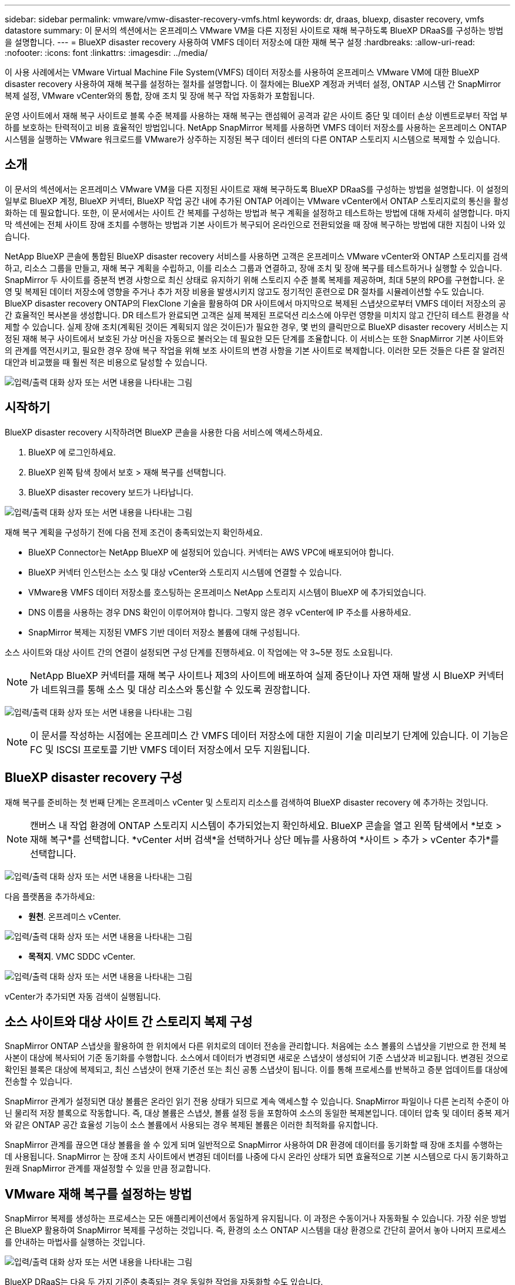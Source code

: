 ---
sidebar: sidebar 
permalink: vmware/vmw-disaster-recovery-vmfs.html 
keywords: dr, draas, bluexp, disaster recovery, vmfs datastore 
summary: 이 문서의 섹션에서는 온프레미스 VMware VM을 다른 지정된 사이트로 재해 복구하도록 BlueXP DRaaS를 구성하는 방법을 설명합니다. 
---
= BlueXP disaster recovery 사용하여 VMFS 데이터 저장소에 대한 재해 복구 설정
:hardbreaks:
:allow-uri-read: 
:nofooter: 
:icons: font
:linkattrs: 
:imagesdir: ../media/


[role="lead"]
이 사용 사례에서는 VMware Virtual Machine File System(VMFS) 데이터 저장소를 사용하여 온프레미스 VMware VM에 대한 BlueXP disaster recovery 사용하여 재해 복구를 설정하는 절차를 설명합니다.  이 절차에는 BlueXP 계정과 커넥터 설정, ONTAP 시스템 간 SnapMirror 복제 설정, VMware vCenter와의 통합, 장애 조치 및 장애 복구 작업 자동화가 포함됩니다.

운영 사이트에서 재해 복구 사이트로 블록 수준 복제를 사용하는 재해 복구는 랜섬웨어 공격과 같은 사이트 중단 및 데이터 손상 이벤트로부터 작업 부하를 보호하는 탄력적이고 비용 효율적인 방법입니다. NetApp SnapMirror 복제를 사용하면 VMFS 데이터 저장소를 사용하는 온프레미스 ONTAP 시스템을 실행하는 VMware 워크로드를 VMware가 상주하는 지정된 복구 데이터 센터의 다른 ONTAP 스토리지 시스템으로 복제할 수 있습니다.



== 소개

이 문서의 섹션에서는 온프레미스 VMware VM을 다른 지정된 사이트로 재해 복구하도록 BlueXP DRaaS를 구성하는 방법을 설명합니다. 이 설정의 일부로 BlueXP 계정, BlueXP 커넥터, BlueXP 작업 공간 내에 추가된 ONTAP 어레이는 VMware vCenter에서 ONTAP 스토리지로의 통신을 활성화하는 데 필요합니다. 또한, 이 문서에서는 사이트 간 복제를 구성하는 방법과 복구 계획을 설정하고 테스트하는 방법에 대해 자세히 설명합니다. 마지막 섹션에는 전체 사이트 장애 조치를 수행하는 방법과 기본 사이트가 복구되어 온라인으로 전환되었을 때 장애 복구하는 방법에 대한 지침이 나와 있습니다.

NetApp BlueXP 콘솔에 통합된 BlueXP disaster recovery 서비스를 사용하면 고객은 온프레미스 VMware vCenter와 ONTAP 스토리지를 검색하고, 리소스 그룹을 만들고, 재해 복구 계획을 수립하고, 이를 리소스 그룹과 연결하고, 장애 조치 및 장애 복구를 테스트하거나 실행할 수 있습니다. SnapMirror 두 사이트를 증분적 변경 사항으로 최신 상태로 유지하기 위해 스토리지 수준 블록 복제를 제공하며, 최대 5분의 RPO를 구현합니다. 운영 및 복제된 데이터 저장소에 영향을 주거나 추가 저장 비용을 발생시키지 않고도 정기적인 훈련으로 DR 절차를 시뮬레이션할 수도 있습니다. BlueXP disaster recovery ONTAP의 FlexClone 기술을 활용하여 DR 사이트에서 마지막으로 복제된 스냅샷으로부터 VMFS 데이터 저장소의 공간 효율적인 복사본을 생성합니다. DR 테스트가 완료되면 고객은 실제 복제된 프로덕션 리소스에 아무런 영향을 미치지 않고 간단히 테스트 환경을 삭제할 수 있습니다. 실제 장애 조치(계획된 것이든 계획되지 않은 것이든)가 필요한 경우, 몇 번의 클릭만으로 BlueXP disaster recovery 서비스는 지정된 재해 복구 사이트에서 보호된 가상 머신을 자동으로 불러오는 데 필요한 모든 단계를 조율합니다. 이 서비스는 또한 SnapMirror 기본 사이트와의 관계를 역전시키고, 필요한 경우 장애 복구 작업을 위해 보조 사이트의 변경 사항을 기본 사이트로 복제합니다. 이러한 모든 것들은 다른 잘 알려진 대안과 비교했을 때 훨씬 적은 비용으로 달성할 수 있습니다.

image:dr-draas-vmfs-030.png["입력/출력 대화 상자 또는 서면 내용을 나타내는 그림"]



== 시작하기

BlueXP disaster recovery 시작하려면 BlueXP 콘솔을 사용한 다음 서비스에 액세스하세요.

. BlueXP 에 로그인하세요.
. BlueXP 왼쪽 탐색 창에서 보호 > 재해 복구를 선택합니다.
. BlueXP disaster recovery 보드가 나타납니다.


image:dr-draas-vmfs-001.png["입력/출력 대화 상자 또는 서면 내용을 나타내는 그림"]

재해 복구 계획을 구성하기 전에 다음 전제 조건이 충족되었는지 확인하세요.

* BlueXP Connector는 NetApp BlueXP 에 설정되어 있습니다. 커넥터는 AWS VPC에 배포되어야 합니다.
* BlueXP 커넥터 인스턴스는 소스 및 대상 vCenter와 스토리지 시스템에 연결할 수 있습니다.
* VMware용 VMFS 데이터 저장소를 호스팅하는 온프레미스 NetApp 스토리지 시스템이 BlueXP 에 추가되었습니다.
* DNS 이름을 사용하는 경우 DNS 확인이 이루어져야 합니다. 그렇지 않은 경우 vCenter에 IP 주소를 사용하세요.
* SnapMirror 복제는 지정된 VMFS 기반 데이터 저장소 볼륨에 대해 구성됩니다.


소스 사이트와 대상 사이트 간의 연결이 설정되면 구성 단계를 진행하세요. 이 작업에는 약 3~5분 정도 소요됩니다.


NOTE: NetApp BlueXP 커넥터를 재해 복구 사이트나 제3의 사이트에 배포하여 실제 중단이나 자연 재해 발생 시 BlueXP 커넥터가 네트워크를 통해 소스 및 대상 리소스와 통신할 수 있도록 권장합니다.

image:dr-draas-vmfs-002.png["입력/출력 대화 상자 또는 서면 내용을 나타내는 그림"]


NOTE: 이 문서를 작성하는 시점에는 온프레미스 간 VMFS 데이터 저장소에 대한 지원이 기술 미리보기 단계에 있습니다. 이 기능은 FC 및 ISCSI 프로토콜 기반 VMFS 데이터 저장소에서 모두 지원됩니다.



== BlueXP disaster recovery 구성

재해 복구를 준비하는 첫 번째 단계는 온프레미스 vCenter 및 스토리지 리소스를 검색하여 BlueXP disaster recovery 에 추가하는 것입니다.


NOTE: 캔버스 내 작업 환경에 ONTAP 스토리지 시스템이 추가되었는지 확인하세요. BlueXP 콘솔을 열고 왼쪽 탐색에서 *보호 > 재해 복구*를 선택합니다. *vCenter 서버 검색*을 선택하거나 상단 메뉴를 사용하여 *사이트 > 추가 > vCenter 추가*를 선택합니다.

image:dr-draas-vmfs-003.png["입력/출력 대화 상자 또는 서면 내용을 나타내는 그림"]

다음 플랫폼을 추가하세요:

* *원천*. 온프레미스 vCenter.


image:dr-draas-vmfs-004.png["입력/출력 대화 상자 또는 서면 내용을 나타내는 그림"]

* *목적지*. VMC SDDC vCenter.


image:dr-draas-vmfs-005.png["입력/출력 대화 상자 또는 서면 내용을 나타내는 그림"]

vCenter가 추가되면 자동 검색이 실행됩니다.



== 소스 사이트와 대상 사이트 간 스토리지 복제 구성

SnapMirror ONTAP 스냅샷을 활용하여 한 위치에서 다른 위치로의 데이터 전송을 관리합니다. 처음에는 소스 볼륨의 스냅샷을 기반으로 한 전체 복사본이 대상에 복사되어 기준 동기화를 수행합니다. 소스에서 데이터가 변경되면 새로운 스냅샷이 생성되어 기준 스냅샷과 비교됩니다. 변경된 것으로 확인된 블록은 대상에 복제되고, 최신 스냅샷이 현재 기준선 또는 최신 공통 스냅샷이 됩니다. 이를 통해 프로세스를 반복하고 증분 업데이트를 대상에 전송할 수 있습니다.

SnapMirror 관계가 설정되면 대상 볼륨은 온라인 읽기 전용 상태가 되므로 계속 액세스할 수 있습니다. SnapMirror 파일이나 다른 논리적 수준이 아닌 물리적 저장 블록으로 작동합니다. 즉, 대상 볼륨은 스냅샷, 볼륨 설정 등을 포함하여 소스의 동일한 복제본입니다. 데이터 압축 및 데이터 중복 제거와 같은 ONTAP 공간 효율성 기능이 소스 볼륨에서 사용되는 경우 복제된 볼륨은 이러한 최적화를 유지합니다.

SnapMirror 관계를 끊으면 대상 볼륨을 쓸 수 있게 되며 일반적으로 SnapMirror 사용하여 DR 환경에 데이터를 동기화할 때 장애 조치를 수행하는 데 사용됩니다. SnapMirror 는 장애 조치 사이트에서 변경된 데이터를 나중에 다시 온라인 상태가 되면 효율적으로 기본 시스템으로 다시 동기화하고 원래 SnapMirror 관계를 재설정할 수 있을 만큼 정교합니다.



== VMware 재해 복구를 설정하는 방법

SnapMirror 복제를 생성하는 프로세스는 모든 애플리케이션에서 동일하게 유지됩니다. 이 과정은 수동이거나 자동화될 수 있습니다. 가장 쉬운 방법은 BlueXP 활용하여 SnapMirror 복제를 구성하는 것입니다. 즉, 환경의 소스 ONTAP 시스템을 대상 환경으로 간단히 끌어서 놓아 나머지 프로세스를 안내하는 마법사를 실행하는 것입니다.

image:dr-draas-vmfs-006.png["입력/출력 대화 상자 또는 서면 내용을 나타내는 그림"]

BlueXP DRaaS는 다음 두 가지 기준이 충족되는 경우 동일한 작업을 자동화할 수도 있습니다.

* 소스 클러스터와 대상 클러스터는 피어 관계를 갖습니다.
* 소스 SVM과 대상 SVM은 피어 관계를 갖습니다.


image:dr-draas-vmfs-007.png["입력/출력 대화 상자 또는 서면 내용을 나타내는 그림"]


NOTE: CLI를 통해 볼륨에 대한 SnapMirror 관계가 이미 구성된 경우 BlueXP DRaaS는 해당 관계를 선택하고 나머지 워크플로 작업을 계속 진행합니다.


NOTE: 위의 접근 방식 외에도 ONTAP CLI나 시스템 관리자를 통해 SnapMirror 복제를 생성할 수도 있습니다. SnapMirror 사용하여 데이터를 동기화하는 데 사용되는 접근 방식과 관계없이 BlueXP DRaaS는 원활하고 효율적인 재해 복구 작업을 위한 워크플로를 조율합니다.



== BlueXP disaster recovery 귀사를 위해 무엇을 해드릴 수 있나요?

소스 사이트와 대상 사이트가 추가되면 BlueXP disaster recovery 자동으로 심층 검색을 수행하고 관련 메타데이터와 함께 VM을 표시합니다. BlueXP disaster recovery 은 VM에서 사용하는 네트워크와 포트 그룹을 자동으로 감지하여 채웁니다.

image:dr-draas-vmfs-008.png["입력/출력 대화 상자 또는 서면 내용을 나타내는 그림"]

사이트가 추가된 후 VM을 리소스 그룹으로 그룹화할 수 있습니다. BlueXP disaster recovery 리소스 그룹을 사용하면 종속된 VM 세트를 논리적 그룹으로 그룹화할 수 있으며, 이 그룹에는 복구 시 실행될 수 있는 부팅 순서와 부팅 지연이 포함됩니다. 리소스 그룹을 만들려면 *리소스 그룹*으로 이동하여 *새 리소스 그룹 만들기*를 클릭하세요.

image:dr-draas-vmfs-009.png["입력/출력 대화 상자 또는 서면 내용을 나타내는 그림"]


NOTE: 리소스 그룹은 복제 계획을 생성하는 동안에도 생성될 수 있습니다.

리소스 그룹을 만드는 동안 간단한 드래그 앤 드롭 메커니즘을 사용하여 VM의 부팅 순서를 정의하거나 수정할 수 있습니다.

image:dr-draas-vmfs-010.png["입력/출력 대화 상자 또는 서면 내용을 나타내는 그림"]

리소스 그룹을 만든 후 다음 단계는 재해 발생 시 가상 머신과 애플리케이션을 복구하기 위한 실행 청사진 또는 계획을 만드는 것입니다. 필수 구성 요소에서 언급했듯이 SnapMirror 복제는 사전에 구성할 수 있으며, DRaaS는 복제 계획을 만드는 동안 지정된 RPO 및 보존 횟수를 사용하여 구성할 수 있습니다.

image:dr-draas-vmfs-011.png["입력/출력 대화 상자 또는 서면 내용을 나타내는 그림"]

image:dr-draas-vmfs-012.png["입력/출력 대화 상자 또는 서면 내용을 나타내는 그림"]

드롭다운에서 소스 및 대상 vCenter 플랫폼을 선택하여 복제 계획을 구성하고, 계획에 포함할 리소스 그룹을 선택하고, 애플리케이션을 복원하고 전원을 켜는 방법, 클러스터 및 네트워크 매핑을 그룹화합니다. 복구 계획을 정의하려면 *복제 계획* 탭으로 이동하여 *계획 추가*를 클릭합니다.

먼저 소스 vCenter를 선택한 다음 대상 vCenter를 선택합니다.

image:dr-draas-vmfs-013.png["입력/출력 대화 상자 또는 서면 내용을 나타내는 그림"]

다음 단계는 기존 리소스 그룹을 선택하는 것입니다. 리소스 그룹이 생성되지 않은 경우 마법사는 복구 목표에 따라 필요한 가상 머신을 그룹화(기본적으로 기능적 리소스 그룹 생성)하는 데 도움을 줍니다. 이는 또한 애플리케이션 가상 머신을 복원하는 방법에 대한 작업 순서를 정의하는 데 도움이 됩니다.

image:dr-draas-vmfs-014.png["입력/출력 대화 상자 또는 서면 내용을 나타내는 그림"]


NOTE: 리소스 그룹을 사용하면 드래그 앤 드롭 기능을 사용하여 부팅 순서를 설정할 수 있습니다. 이를 사용하면 복구 프로세스 중에 VM의 전원이 켜지는 순서를 쉽게 수정할 수 있습니다.


NOTE: 리소스 그룹 내의 각 가상 머신은 순서에 따라 순차적으로 시작됩니다. 두 개의 리소스 그룹이 병렬로 시작됩니다.

아래 스크린샷은 리소스 그룹이 사전에 생성되지 않은 경우 조직의 요구 사항에 따라 가상 머신이나 특정 데이터 저장소를 필터링하는 옵션을 보여줍니다.

image:dr-draas-vmfs-015.png["입력/출력 대화 상자 또는 서면 내용을 나타내는 그림"]

리소스 그룹을 선택한 후 장애 조치 매핑을 만듭니다. 이 단계에서는 소스 환경의 리소스가 대상 환경에 어떻게 매핑되는지 지정합니다. 여기에는 컴퓨팅 리소스, 가상 네트워크가 포함됩니다. IP 사용자 정의, 사전 및 사후 스크립트, 부팅 지연, 애플리케이션 일관성 등. 자세한 내용은 다음을 참조하세요.link:https://docs.netapp.com/us-en/bluexp-disaster-recovery/use/drplan-create.html#map-source-resources-to-the-target["복제 계획 만들기"] .

image:dr-draas-vmfs-016.png["입력/출력 대화 상자 또는 서면 내용을 나타내는 그림"]


NOTE: 기본적으로 테스트 작업과 장애 조치 작업 모두에 동일한 매핑 매개변수가 사용됩니다. 테스트 환경에 다른 매핑을 적용하려면 아래와 같이 체크박스 선택을 해제한 후 테스트 매핑 옵션을 선택하세요.

image:dr-draas-vmfs-017.png["입력/출력 대화 상자 또는 서면 내용을 나타내는 그림"]

리소스 매핑이 완료되면 다음을 클릭합니다.

image:dr-draas-vmfs-018.png["입력/출력 대화 상자 또는 서면 내용을 나타내는 그림"]

반복 유형을 선택하세요. 간단히 말해서, 마이그레이션(장애 조치를 사용한 일회성 마이그레이션) 또는 반복적 지속적 복제 옵션을 선택합니다. 이 연습에서는 복제 옵션이 선택되었습니다.

image:dr-draas-vmfs-019.png["입력/출력 대화 상자 또는 서면 내용을 나타내는 그림"]

완료되면 생성된 매핑을 검토한 후 계획 추가를 클릭합니다.

image:dr-draas-vmfs-020.png["입력/출력 대화 상자 또는 서면 내용을 나타내는 그림"]

image:dr-draas-vmfs-021.png["입력/출력 대화 상자 또는 서면 내용을 나타내는 그림"]

복제 계획이 생성되면 요구 사항에 따라 장애 조치 옵션, 테스트 장애 조치 옵션 또는 마이그레이션 옵션을 선택하여 장애 조치를 수행할 수 있습니다. BlueXP disaster recovery 복제 프로세스가 계획에 따라 30분마다 실행되도록 보장합니다. 장애 조치 및 테스트 장애 조치 옵션 동안 가장 최근의 SnapMirror 스냅샷 복사본을 사용할 수도 있고, SnapMirror 의 보존 정책에 따라 특정 시점 스냅샷 복사본에서 특정 스냅샷 복사본을 선택할 수도 있습니다. 랜섬웨어와 같이 최신 복제본이 이미 손상되거나 암호화된 경우와 같이 손상 이벤트가 발생한 경우 특정 시점 옵션이 매우 유용할 수 있습니다. BlueXP disaster recovery 사용 가능한 모든 복구 지점을 보여줍니다.

image:dr-draas-vmfs-022.png["입력/출력 대화 상자 또는 서면 내용을 나타내는 그림"]

복제 계획에 지정된 구성으로 장애 조치 또는 테스트 장애 조치를 트리거하려면 *장애 조치* 또는 *테스트 장애 조치*를 클릭합니다.

image:dr-draas-vmfs-023.png["입력/출력 대화 상자 또는 서면 내용을 나타내는 그림"]



== 장애 조치 또는 테스트 장애 조치 작업 중에는 무슨 일이 일어나나요?

테스트 장애 조치 작업 중에 BlueXP disaster recovery 최신 스냅샷 복사본이나 대상 볼륨의 선택한 스냅샷을 사용하여 대상 ONTAP 스토리지 시스템에 FlexClone 볼륨을 생성합니다.


NOTE: 테스트 장애 조치 작업은 대상 ONTAP 스토리지 시스템에 복제된 볼륨을 생성합니다.


NOTE: 테스트 복구 작업을 실행해도 SnapMirror 복제에는 영향을 미치지 않습니다.

image:dr-draas-vmfs-024.png["입력/출력 대화 상자 또는 서면 내용을 나타내는 그림"]

이 과정에서 BlueXP disaster recovery 원래 대상 볼륨을 매핑하지 않습니다. 대신, 선택한 스냅샷에서 새로운 FlexClone 볼륨을 만들고 FlexClone 볼륨을 백업하는 임시 데이터 저장소를 ESXi 호스트에 매핑합니다.

image:dr-draas-vmfs-025.png["입력/출력 대화 상자 또는 서면 내용을 나타내는 그림"]

image:dr-draas-vmfs-026.png["입력/출력 대화 상자 또는 서면 내용을 나타내는 그림"]

테스트 장애 조치 작업이 완료되면 "장애 조치 테스트 정리"를 사용하여 정리 작업을 트리거할 수 있습니다. 이 작업 중에 BlueXP disaster recovery 작업에 사용된 FlexClone 볼륨을 파괴합니다.

실제 재해가 발생하는 경우 BlueXP disaster recovery 다음 단계를 수행합니다.

. 사이트 간의 SnapMirror 관계를 끊습니다.
. 재서명 후 VMFS 데이터 저장소 볼륨을 마운트하여 즉시 사용할 수 있습니다.
. VM 등록
. VM 전원 켜기


image:dr-draas-vmfs-027.png["입력/출력 대화 상자 또는 서면 내용을 나타내는 그림"]

기본 사이트가 가동되면 BlueXP disaster recovery 통해 SnapMirror 에 대한 역방향 재동기화가 가능하고 장애 복구도 가능하며, 이 역시 버튼을 클릭하기만 하면 수행할 수 있습니다.

image:dr-draas-vmfs-028.png["입력/출력 대화 상자 또는 서면 내용을 나타내는 그림"]

그리고 마이그레이션 옵션을 선택하면 계획된 장애 조치 이벤트로 간주됩니다. 이 경우 소스 사이트의 가상 머신을 종료하는 추가 단계가 실행됩니다. 나머지 단계는 장애 조치 이벤트와 동일합니다.

BlueXP 또는 ONTAP CLI에서 해당 데이터 저장소 볼륨에 대한 복제 상태를 모니터링할 수 있으며, 작업 모니터링을 통해 장애 조치 또는 테스트 장애 조치의 상태를 추적할 수 있습니다.

image:dr-draas-vmfs-029.png["입력/출력 대화 상자 또는 서면 내용을 나타내는 그림"]

이는 맞춤형 재해 복구 계획을 처리하는 강력한 솔루션을 제공합니다. 장애 조치는 계획된 장애 조치로 수행할 수도 있고, 재해가 발생하고 DR 사이트를 활성화하기로 결정한 경우 버튼을 클릭하여 장애 조치를 수행할 수도 있습니다.

이 프로세스에 대해 자세히 알아보려면 자세한 연습 비디오를 따르거나 다음을 사용하십시오.link:https://netapp.github.io/bluexp-draas-vmfs-simulator/?frame-0.1["솔루션 시뮬레이터"] .
